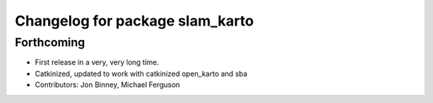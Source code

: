 ^^^^^^^^^^^^^^^^^^^^^^^^^^^^^^^^
Changelog for package slam_karto
^^^^^^^^^^^^^^^^^^^^^^^^^^^^^^^^

Forthcoming
-----------
* First release in a very, very long time.
* Catkinized, updated to work with catkinized open_karto and sba
* Contributors: Jon Binney, Michael Ferguson
